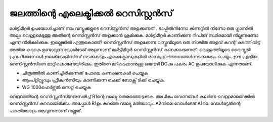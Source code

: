 ജലത്തിന്റെ എലെക്ട്രിക്കൽ റെസിസ്റ്റൻസ് 
---------------------------------------------
മൾട്ടിമീറ്റർ ഉപയോഗിച്ചാണ് നാം വസ്തുക്കളുടെ റെസിസ്റ്റൻസ് അളക്കുന്നത് . ടാപ്പിൽനിന്നോ കിണറ്റിൽ നിന്നോ ഒരു ഗ്ലാസിൽ അല്പം വെള്ളമെടുത്തു അതിന്റെ റെസിസ്റ്റൻസ് അളക്കാൻ ശ്രമിക്കുക. മൾട്ടിമീറ്റർ കാണിക്കുന്ന റീഡിങ് സ്ഥിരമായി നില്കുന്നുണ്ടോ എന്ന് നിരീക്ഷിക്കുക. ഇല്ലെങ്കിൽ എന്തുകൊണ്ട്?
റെസിസ്റ്റൻസ് അളക്കേണ്ട വസ്തുവിലൂടെ ഒരു നിശ്ചിത അളവ് കറന്റ് കടത്തിവിട്ട് അതിനു കുറുകെ ഉണ്ടാവുന്ന വോൾടേജ് അളന്നാണ് മൾട്ടിമീറ്റർ റെസിസ്റ്റൻസ് കണക്കാക്കുന്നത്. വെള്ളത്തിലൂടെ വൈദ്യുതി പ്രവഹിക്കുമ്പോൾ ഇലൿട്രോളിസിസ് നടക്കുകയും എലെക്ട്രോഡുകളിൽ രാസപ്രവർത്തനങ്ങൾ നടക്കുകയും ചെയ്യും. ഈ പ്രക്രിയ റെസിസ്റ്റൻസിനെ മാറ്റിക്കൊണ്ടേയിരിക്കും. ഇതിനെ മറികടക്കാനുള്ള ഒരുവഴി DCക്കു പകരം AC ഉപയോഗിക്കുക എന്നതാണ്.


.. image:: schematics/res-water.svg
	   :width: 300px

- ചിത്രത്തിൽ കാണിച്ചിരിക്കുന്നത് പോലെ കണക്ഷനുകൾ ചെയ്യുക 
- ആംപ്ളിറ്റ്യൂഡും ഫ്രീക്വൻസിയും കാണിക്കുന്ന ചെക്ക് ബോക്സ്  ടിക്ക് ചെയ്യുക.
- WG 1000ഹെർട്സ്ൽ  സെറ്റ് ചെയ്യുക 

വെള്ളത്തിന്റെ റെസിസ്റ്റൻസിനനുസരിച്ച്  R1ന്റെ  വാല്യൂ  തെരഞ്ഞെടുക്കുക. അധികം ലവണങ്ങൾ കലർന്ന വെള്ളമാണെങ്കിൽ റെസിസ്റ്റൻസ് കുറവായിരിക്കും. അപ്പോൾ R1ഉം കുറഞ്ഞ വാല്യൂ മതിയാവും. A2വിലെ വോൾടേജ്  A1ലെ വോൾട്ടേജിന്റെ പകുതിയോളം ആവുന്നതാണ് നല്ലത്.

.. image:: pics/water-conduct.png
	   :width: 300px

